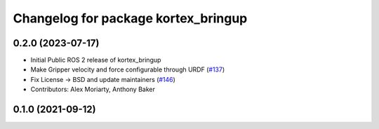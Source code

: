 ^^^^^^^^^^^^^^^^^^^^^^^^^^^^^^^^^^^^
Changelog for package kortex_bringup
^^^^^^^^^^^^^^^^^^^^^^^^^^^^^^^^^^^^

0.2.0 (2023-07-17)
------------------
* Initial Public ROS 2 release of kortex_bringup
* Make Gripper velocity and force configurable through URDF (`#137 <https://github.com/PickNikRobotics/ros2_kortex/issues/137>`_)
* Fix License -> BSD and update maintainers (`#146 <https://github.com/PickNikRobotics/ros2_kortex/issues/146>`_)
* Contributors: Alex Moriarty, Anthony Baker

0.1.0 (2021-09-12)
------------------
